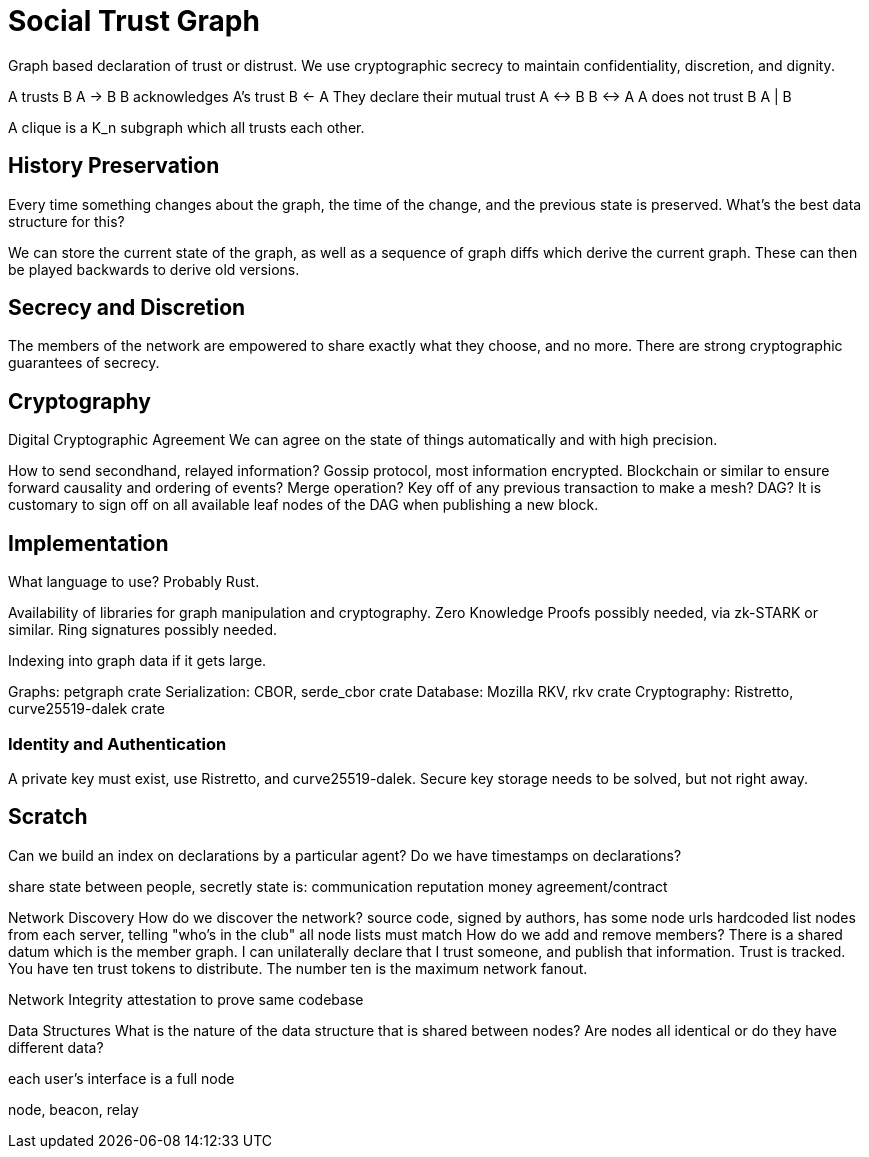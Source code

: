 = Social Trust Graph

Graph based declaration of trust or distrust. We use cryptographic secrecy to
maintain confidentiality, discretion, and dignity.

A trusts B
    A → B
B acknowledges A's trust
    B ← A
They declare their mutual trust
    A ↔ B
    B ↔ A
A does not trust B
    A | B

A clique is a K_n subgraph which all trusts each other.


== History Preservation

Every time something changes about the graph, the time of the change, and the
previous state is preserved. What's the best data structure for this?

We can store the current state of the graph, as well as a sequence of graph
diffs which derive the current graph. These can then be played backwards to
derive old versions.


== Secrecy and Discretion

The members of the network are empowered to share exactly what they choose, and
no more. There are strong cryptographic guarantees of secrecy.


== Cryptography

Digital Cryptographic Agreement
    We can agree on the state of things automatically and with high precision.

How to send secondhand, relayed information?
Gossip protocol, most information encrypted.
Blockchain or similar to ensure forward causality and ordering of events?
Merge operation? Key off of any previous transaction to make a mesh? DAG?
    It is customary to sign off on all available leaf nodes of the DAG when
    publishing a new block.


== Implementation

What language to use? Probably Rust.

Availability of libraries for graph manipulation and cryptography.
Zero Knowledge Proofs possibly needed, via zk-STARK or similar.
Ring signatures possibly needed.

Indexing into graph data if it gets large.

Graphs: petgraph crate
Serialization: CBOR, serde_cbor crate
Database: Mozilla RKV, rkv crate
Cryptography: Ristretto, curve25519-dalek crate


=== Identity and Authentication

A private key must exist, use Ristretto, and curve25519-dalek.
Secure key storage needs to be solved, but not right away.


== Scratch


Can we build an index on declarations by a particular agent?
Do we have timestamps on declarations?

share state between people, secretly
state is:
    communication
    reputation
    money
    agreement/contract


Network Discovery
    How do we discover the network?
    source code, signed by authors, has some node urls hardcoded
    list nodes from each server, telling "who's in the club"
        all node lists must match
    How do we add and remove members?
        There is a shared datum which is the member graph.
        I can unilaterally declare that I trust someone, and publish that
        information.
        Trust is tracked. You have ten trust tokens to distribute. The
        number ten is the maximum network fanout.

Network Integrity
    attestation to prove same codebase

Data Structures
    What is the nature of the data structure that is shared between nodes?
    Are nodes all identical or do they have different data?

each user's interface is a full node

node, beacon, relay
